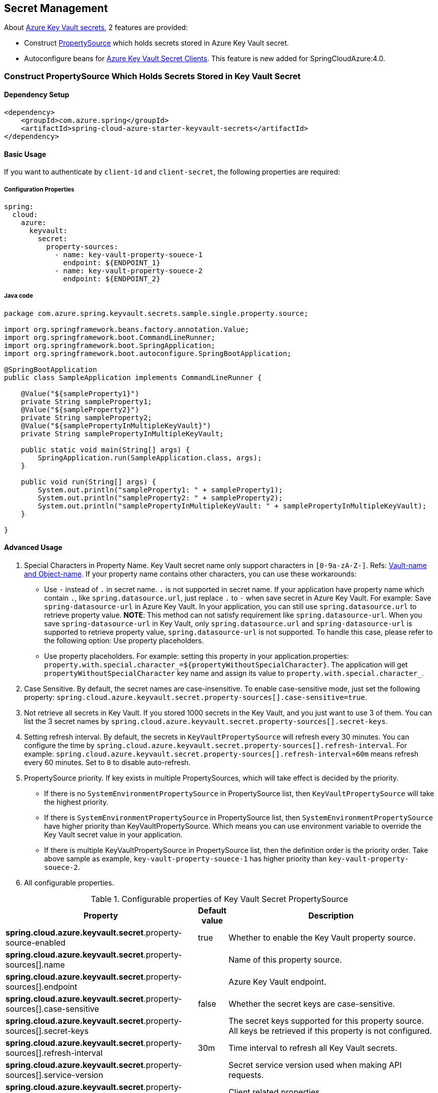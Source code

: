 

== Secret Management

About link:https://docs.microsoft.com/azure/key-vault/secrets/about-secrets[Azure Key Vault secrets], 2 features are provided:

 - Construct link:https://docs.spring.io/spring-framework/docs/current/reference/html/core.html#beans-property-source-abstraction[PropertySource] which holds secrets stored in Azure Key Vault secret.
 - Autoconfigure beans for link:https://docs.microsoft.com/azure/key-vault/secrets/quick-create-java[Azure Key Vault Secret Clients]. This feature is new added for SpringCloudAzure:4.0.

=== Construct PropertySource Which Holds Secrets Stored in Key Vault Secret

==== Dependency Setup

[source,xml]
----
<dependency>
    <groupId>com.azure.spring</groupId>
    <artifactId>spring-cloud-azure-starter-keyvault-secrets</artifactId>
</dependency>
----

==== Basic Usage

If you want to authenticate by `client-id` and `client-secret`, the following properties are required:

===== Configuration Properties
[source,yml]
----
spring:
  cloud:
    azure:
      keyvault:
        secret:
          property-sources:
            - name: key-vault-property-souece-1
              endpoint: ${ENDPOINT_1}
            - name: key-vault-property-souece-2
              endpoint: ${ENDPOINT_2}
----

===== Java code
[source,java]
----
package com.azure.spring.keyvault.secrets.sample.single.property.source;

import org.springframework.beans.factory.annotation.Value;
import org.springframework.boot.CommandLineRunner;
import org.springframework.boot.SpringApplication;
import org.springframework.boot.autoconfigure.SpringBootApplication;

@SpringBootApplication
public class SampleApplication implements CommandLineRunner {

    @Value("${sampleProperty1}")
    private String sampleProperty1;
    @Value("${sampleProperty2}")
    private String sampleProperty2;
    @Value("${samplePropertyInMultipleKeyVault}")
    private String samplePropertyInMultipleKeyVault;

    public static void main(String[] args) {
        SpringApplication.run(SampleApplication.class, args);
    }

    public void run(String[] args) {
        System.out.println("sampleProperty1: " + sampleProperty1);
        System.out.println("sampleProperty2: " + sampleProperty2);
        System.out.println("samplePropertyInMultipleKeyVault: " + samplePropertyInMultipleKeyVault);
    }

}
----

==== Advanced Usage

1. Special Characters in Property Name. Key Vault secret name only support characters in `[0-9a-zA-Z-]`. Refs: link:https://docs.microsoft.com/azure/key-vault/general/about-keys-secrets-certificates#vault-name-and-object-name[Vault-name and Object-name]. If your property name contains other characters, you can use these workarounds:
-  Use `-` instead of `.` in secret name. `.` is not supported in secret name. If your application have property name which contain `.`, like `spring.datasource.url`, just replace `.` to `-` when save secret in Azure Key Vault. For example: Save `spring-datasource-url` in Azure Key Vault. In your application, you can still use `spring.datasource.url` to retrieve property value. **NOTE**: This method can not satisfy requirement like `spring.datasource-url`. When you save `spring-datasource-url` in Key Vault, only `spring.datasource.url` and `spring-datasource-url` is supported to retrieve property value, `spring.datasource-url` is not supported. To handle this case, please refer to the following option: Use property placeholders.
-  Use property placeholders. For example: setting this property in your application.properties: `property.with.special.character_=${propertyWithoutSpecialCharacter}`. The application will get  `propertyWithoutSpecialCharacter` key name and assign its value to `property.with.special.character_`.

2. Case Sensitive. By default, the secret names are case-insensitive. To enable case-sensitive mode, just set the following property: `spring.cloud.azure.keyvault.secret.property-sources[].case-sensitive=true`.

3. Not retrieve all secrets in Key Vault. If you stored 1000 secrets in the Key Vault, and you just want to use 3 of them. You can list the 3 secret names by `spring.cloud.azure.keyvault.secret.property-sources[].secret-keys`.

4. Setting refresh interval. By default, the secrets in `KeyVaultPropertySource` will refresh every 30 minutes. You can configure the time by `spring.cloud.azure.keyvault.secret.property-sources[].refresh-interval`. For example: `spring.cloud.azure.keyvault.secret.property-sources[].refresh-interval=60m` means refresh every 60 minutes. Set to `0` to disable auto-refresh.

5. PropertySource priority. If key exists in multiple PropertySources, which will take effect is decided by the priority.
- If there is no `SystemEnvironmentPropertySource` in PropertySource list, then `KeyVaultPropertySource` will take the highest priority.
- If there is `SystemEnvironmentPropertySource` in PropertySource list, then `SystemEnvironmentPropertySource` have higher priority than KeyVaultPropertySource. Which means you can use environment variable to override the Key Vault secret value in your application.
- If there is multiple KeyVaultPropertySource in PropertySource list, then the definition order is the priority order. Take above sample as example, `key-vault-property-souece-1` has higher priority than `key-vault-property-souece-2`.

6. All configurable properties.

.Configurable properties of Key Vault Secret PropertySource
[cols="<45,<5,<50", options="header"]
|===
| Property                                                                | Default value                    | Description
| *spring.cloud.azure.keyvault.secret*.property-source-enabled            | true                             | Whether to enable the Key Vault property source.
| *spring.cloud.azure.keyvault.secret*.property-sources[].name            |                                  | Name of this property source.
| *spring.cloud.azure.keyvault.secret*.property-sources[].endpoint        |                                  | Azure Key Vault endpoint.
| *spring.cloud.azure.keyvault.secret*.property-sources[].case-sensitive  | false                            | Whether the secret keys are case-sensitive.
| *spring.cloud.azure.keyvault.secret*.property-sources[].secret-keys     |                                  | The secret keys supported for this property source. All keys be retrieved if this property is not configured.
| *spring.cloud.azure.keyvault.secret*.property-sources[].refresh-interval| 30m                              | Time interval to refresh all Key Vault secrets.
| *spring.cloud.azure.keyvault.secret*.property-sources[].service-version |                                  | Secret service version used when making API requests.
| *spring.cloud.azure.keyvault.secret*.property-sources[].client          |                                  | Client related properties.
| *spring.cloud.azure.keyvault.secret*.property-sources[].credential      |                                  | Credential related properties.
| *spring.cloud.azure.keyvault.secret*.property-sources[].profile         |                                  | Profile related properties.
| *spring.cloud.azure.keyvault.secret*.property-sources[].proxy           |                                  | Proxy related properties.
| *spring.cloud.azure.keyvault.secret*.property-sources[].retry           |                                  | Retry related properties.
|===

- Please refer to link:index.html#authorize-access-with-azure-active-directory[Authorize access with Azure AD] to make sure the link:https://docs.microsoft.com/azure/active-directory/develop/app-objects-and-service-principals#service-principal-object[security principal] has been granted the sufficient permission to access the Azure Key Vault secrets.
- If common properties like `client`, `credential`, `profile`, `proxy`, `retry` are not configured in `spring.cloud.azure.keyvault.secret.property-sources[].xxx`, `spring.cloud.azure.xxx` will be used. Please refer to link:index.html#configuration[Configuration] to get more information about these common properties.
- Please refer to link:appendix.html#_configuration_properties[Configuration Properties] to get more information about nested properties.

==== Samples

Sample project: link:https://github.com/Azure-Samples/azure-spring-boot-samples/tree/spring-cloud-azure_{project-version}/keyvault/spring-cloud-azure-starter-keyvault-secrets/property-source[property-source].


=== Auto Configure beans for Azure Key Vault Secret Clients

==== Dependency Setup

[source,xml]
----
<dependency>
    <groupId>com.azure.spring</groupId>
    <artifactId>spring-cloud-azure-starter-keyvault-secrets</artifactId>
</dependency>
----

==== Basic Usage

===== Configuration Properties
[source,yml]
----
spring:
  cloud:
    azure:
      keyvault:
        secret:
          endpoint: ${AZURE_KEYVAULT_ENDPOINT}
----

===== Java code
[source,java]
----
package com.azure.spring.keyvault.secrets.sample.secret.client;

import com.azure.security.keyvault.secrets.SecretClient;
import org.springframework.beans.factory.annotation.Value;
import org.springframework.boot.CommandLineRunner;
import org.springframework.boot.SpringApplication;
import org.springframework.boot.autoconfigure.SpringBootApplication;

@SpringBootApplication
public class SampleApplication implements CommandLineRunner {

    private final SecretClient secretClient;

    public SampleApplication(SecretClient secretClient) {
        this.secretClient = secretClient;
    }

    public static void main(String[] args) {
        SpringApplication.run(SampleApplication.class, args);
    }

    @Override
    public void run(String... args) {
        System.out.println("sampleProperty: " + secretClient.getSecret("sampleProperty").getValue());
    }
}
----

==== Advanced Usage

1. Provided other client related beans. Here is the list:
- SecretClient: Provides synchronous methods to manage secrets in the Azure Key Vault.
- SecretAsyncClient: Provides asynchronous methods to manage secrets in the Azure Key Vault.
- SecretClientBuilder: Provides a fluent builder API to help aid the configuration and instantiation of the SecretClient and SecretAsyncClient.

2. All configurable properties.

.Configurable properties of Key Vault Clients
[cols="<45,<5,<50", options="header"]
|===
| Property                                              | Default value                    | Description
| *spring.cloud.azure.keyvault.secret*.enable           | true                             | Whether enable autoconfigure Key Vault Secret Client related beans.
| *spring.cloud.azure.keyvault.secret*.endpoint         |                                  | Azure Key Vault endpoint.
| *spring.cloud.azure.keyvault.secret*.service-version  |                                  | Secret service version used when making API requests.
| *spring.cloud.azure.keyvault.secret*.client           |                                  | Client related properties.
| *spring.cloud.azure.keyvault.secret*.credential       |                                  | Credential related properties.
| *spring.cloud.azure.keyvault.secret*.profile          |                                  | Profile related properties.
| *spring.cloud.azure.keyvault.secret*.proxy            |                                  | Proxy related properties.
| *spring.cloud.azure.keyvault.secret*.retry            |                                  | Retry related properties.
|===

- Please refer to link:index.html#authorize-access-with-azure-active-directory[Authorize access with Azure AD] to make sure the link:https://docs.microsoft.com/azure/active-directory/develop/app-objects-and-service-principals#service-principal-object[security principal] has been granted the sufficient permission to access the Azure Key Vault secrets.
- If common properties like `client`, `credential`, `profile`, `proxy`, `retry` are not configured in `spring.cloud.azure.keyvault.secret.xxx`, `spring.cloud.azure.xxx` will be used. Please refer to link:index.html#configuration[Configuration] to get more information about these common properties.
- Please refer to link:appendix.html#_configuration_properties[Configuration Properties] to get more information about nested properties.

===== Samples

Sample project: link:https://github.com/Azure-Samples/azure-spring-boot-samples/tree/spring-cloud-azure_{project-version}/keyvault/spring-cloud-azure-starter-keyvault-secrets/secret-client[secret-client].

